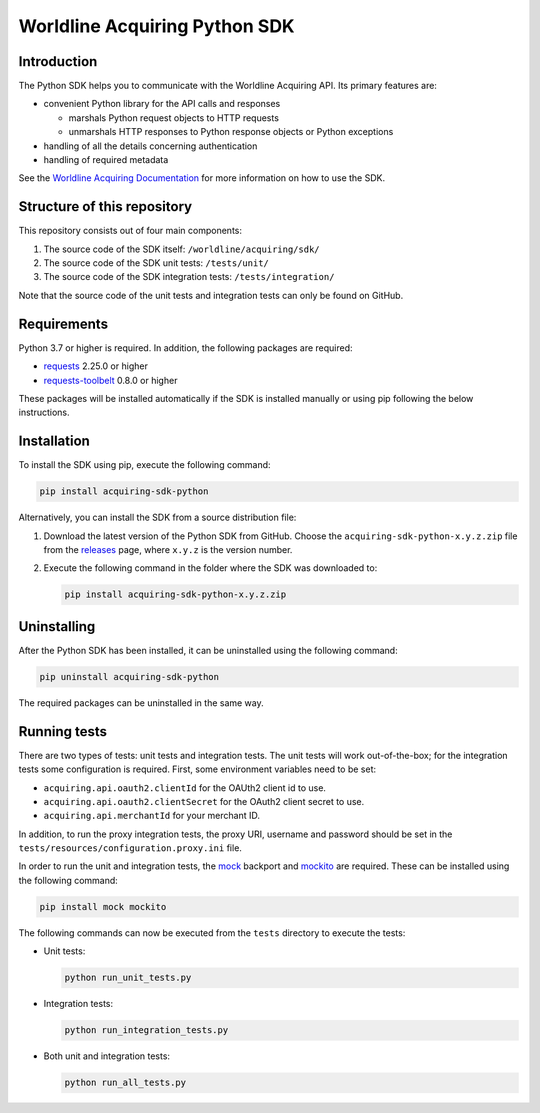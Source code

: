 Worldline Acquiring Python SDK
==============================

Introduction
------------

The Python SDK helps you to communicate with the Worldline Acquiring API. Its primary features are:

-  convenient Python library for the API calls and responses

   -  marshals Python request objects to HTTP requests
   -  unmarshals HTTP responses to Python response objects or Python exceptions

-  handling of all the details concerning authentication
-  handling of required metadata

See the `Worldline Acquiring Documentation <https://docs.acquiring.worldline-solutions.com/Developer-Tools/sdk/python>`__ for more information on how to use the SDK.

Structure of this repository
----------------------------

This repository consists out of four main components:

#. The source code of the SDK itself: ``/worldline/acquiring/sdk/``
#. The source code of the SDK unit tests: ``/tests/unit/``
#. The source code of the SDK integration tests: ``/tests/integration/``

Note that the source code of the unit tests and integration tests can only be found on GitHub.

Requirements
------------

Python 3.7 or higher is required. In addition, the following packages are required:

-  `requests <https://requests.readthedocs.io/>`__ 2.25.0 or higher
-  `requests-toolbelt <https://toolbelt.readthedocs.io/>`__ 0.8.0 or higher

These packages will be installed automatically if the SDK is installed manually or using pip following the below instructions.

Installation
------------

To install the SDK using pip, execute the following command:

.. code:: bash

   pip install acquiring-sdk-python

Alternatively, you can install the SDK from a source distribution file:

#. Download the latest version of the Python SDK from GitHub. Choose the ``acquiring-sdk-python-x.y.z.zip`` file from the `releases <https://github.com/Worldline-Acquiring/acquiring-sdk-python/releases>`__ page, where ``x.y.z`` is the version number.

#. Execute the following command in the folder where the SDK was downloaded to:

   .. code:: bash

      pip install acquiring-sdk-python-x.y.z.zip

Uninstalling
------------

After the Python SDK has been installed, it can be uninstalled using the following command:

.. code:: bash

   pip uninstall acquiring-sdk-python

The required packages can be uninstalled in the same way.

Running tests
-------------

There are two types of tests: unit tests and integration tests. The unit tests will work out-of-the-box; for the integration tests some configuration is required.
First, some environment variables need to be set:

-  ``acquiring.api.oauth2.clientId`` for the OAUth2 client id to use.
-  ``acquiring.api.oauth2.clientSecret`` for the OAuth2 client secret to use.
-  ``acquiring.api.merchantId`` for your merchant ID.

In addition, to run the proxy integration tests, the proxy URI, username and password should be set in the ``tests/resources/configuration.proxy.ini`` file.

In order to run the unit and integration tests, the `mock <https://pypi.python.org/pypi/mock>`__ backport and `mockito <https://pypi.python.org/pypi/mockito>`__ are required. These can be installed using the following command:

.. code:: bash

   pip install mock mockito

The following commands can now be executed from the ``tests`` directory to execute the tests:

-  Unit tests:

   .. code:: bash

      python run_unit_tests.py

-  Integration tests:

   .. code:: bash

      python run_integration_tests.py

-  Both unit and integration tests:

   .. code:: bash

      python run_all_tests.py
